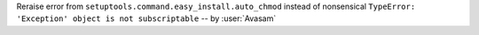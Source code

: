 Reraise error from ``setuptools.command.easy_install.auto_chmod`` instead of nonsensical ``TypeError: 'Exception' object is not subscriptable`` -- by :user:`Avasam`
